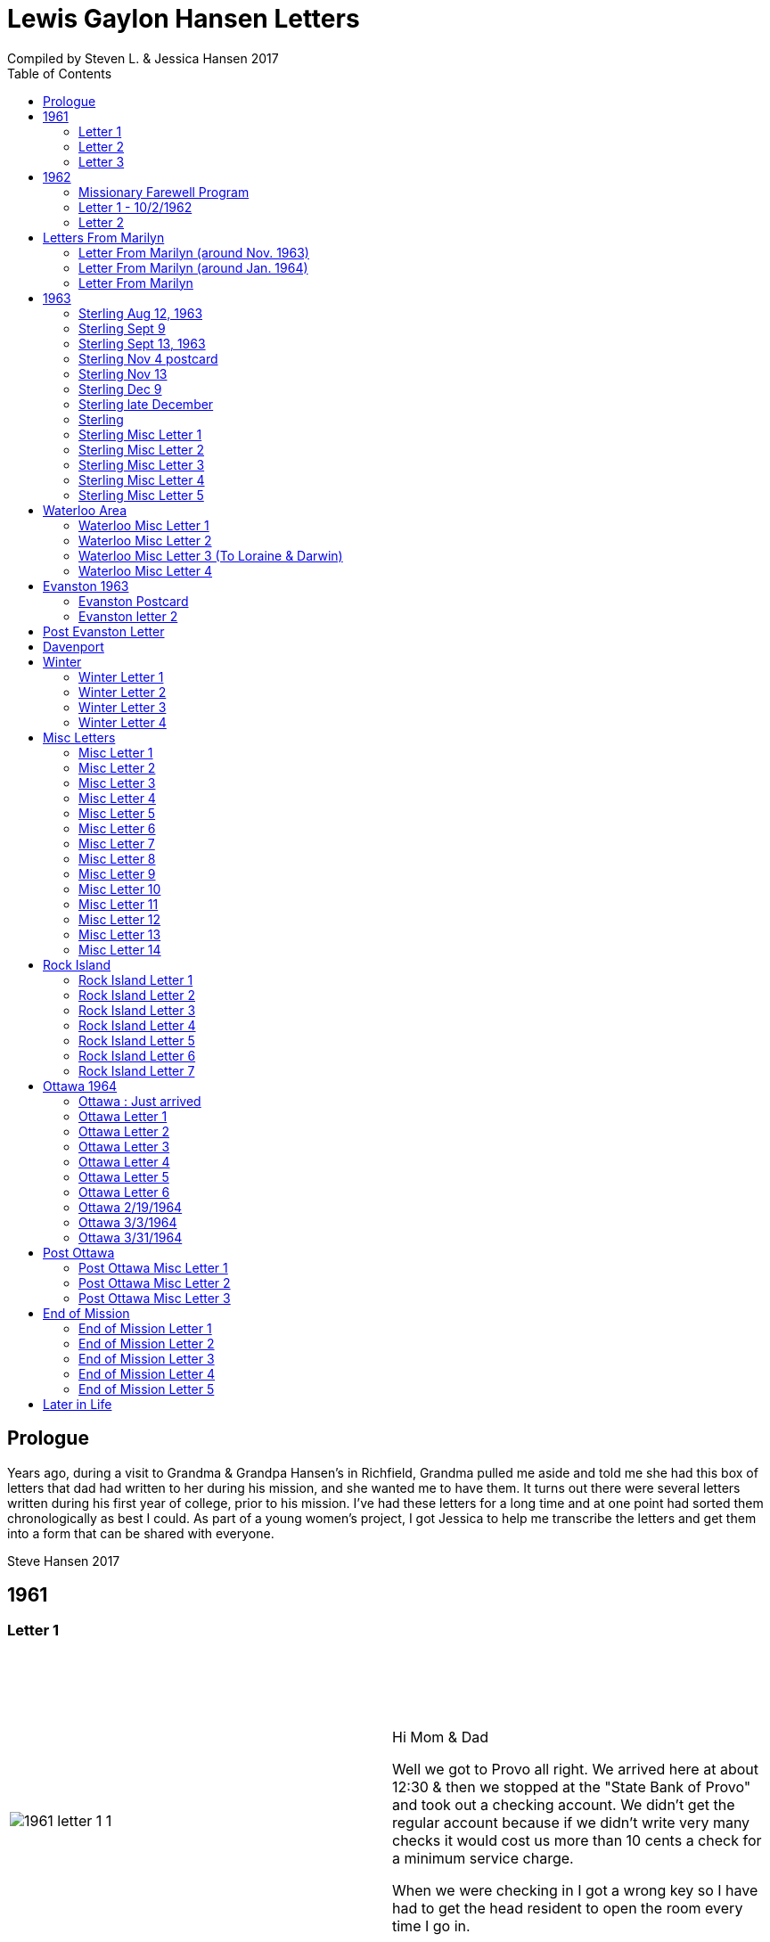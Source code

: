 :toc:
:icons: font
:imagesdir: ../images
= Lewis Gaylon Hansen Letters
Compiled by Steven L. & Jessica Hansen 2017

<<<
toc::[]

<<<
== Prologue
Years ago, during a visit to Grandma & Grandpa Hansen's in Richfield, Grandma pulled me aside
and told me she had this box of letters that dad had written to her during his mission, and she wanted me to have
them. It turns out there were several letters written during his first year of college, prior to his mission. I've
had these letters for a long time and at one point had sorted them chronologically as best I could. As part of a
young women's project, I got Jessica to help me transcribe the letters and get them into a form that can be shared
with everyone.

Steve Hansen 2017

<<<
== 1961
=== Letter 1
[cols="1,1"]
|===
a|image::1961/1961_letter_1_1.png[]
a|{empty} +
{empty} +
{empty} +
{empty} +
Hi Mom & Dad

Well we got to Provo all right. We arrived here at about 12:30 & then we stopped at the "State Bank of Provo" and took out a checking account. We didn't get the regular account because if we didn't write very many checks it would cost us more than 10 cents a check for a minimum service charge.

When we were checking in I got a wrong key so I have had to get the head resident to open the room every time I go in.

Just after I got checked in, my room-mate came in. His name is Joe Lone & he is from California. He seems to
|===

<<<
//====== Letter 1 page 2
[cols="1,1"]
|===
a|image::1961/1961_letter_1_2.png[]
a|{empty} +
{empty} +
be a real nice kid. I think we'll get along all right. He is on scholarship to play football. The position he plays is quarter-back so he really isn't so big, about 185#. His dad owns a chemical plant down in California & he's got a 59 Corvette. He took me for a ride downtown to pick up some things that he had forgotten.

Tuesday we got up at 6:30 & took our time getting to breakfast (as everyone did) & so there was a line for about a block waiting to eat. When we went to our first meeting in the Field house were late & it was half full of freshmen, about 4,000.
|===

<<<
//====== Letter 1 page 3
[cols="1,1"]
|===
a|image::1961/1961_letter_1_3.png[]
a|{empty} +
{empty} +
{empty} +
{empty} +
We got out of taking all those placement tests but they had other meetings for us to attend.

Tuesday night we started out to go to M.I.A. but we couldn't find the right wards until it was kind of late so we just looked in on two or three wards.

Today we had more meetings in the morning & in the afternoon we had 15 minutes with our advisor. He told me that if I didn't declare a major in engineering & just filled some general requirements that it would more than likely take me an extra year. I don't know what to do about that.
|===

<<<
//====== Letter 1 page 4
[cols="1,1"]
|===
a|image::1961/1961_letter_1_4.png[]
a|{empty} +
{empty} +
Dahl & robert & myself are trying to figure out our registration & we’re all going out in engineering (at least trying to work something out in that field). they recommend 15-15 ½ hours credit & we will most likely have to take 16 ½ hrs. I still can’t decide whether to declare a major or not.

The meals they serve are real good & I quite like my room. It is the most modern rooms available. The only thing I don’t like is the public showers & washing basins.

I think I’ll really like it up here if I can get settled on home classes that I like. We’re going to eat now so I’ve got to get going

-Love, Gaylon
|===

<<<
=== Letter 2
[cols="1,1"]
|===
a|image::1961/1961_letter_2_0000.png[]
a|{empty} +
{empty} +
Monday Sept. 25/1961

Hi! Mom & dad. I was going to write you last Saturday & for sure Sunday but somehow the time just flew & I didn’t get around to doing it.

How are you getting along with the haying operation? Did the rain spoil any of it? Or didn’t it rain much after I left. All last Thursday & Friday it rained a steady shower up here. We were sure glad to see the sun come up the other day. It’s been so cloudy & dripping wet for a couple of days that we were beginning to wonder if it would ever clear up. There was a lot of
|===

<<<
//====== Letter 2 page 2
[cols="1,1"]
|===
a|image::1961/1961_letter_2_0001.png[]
a|{empty} +
{empty} +
snow Friday up on Mt. Timpanogos & the surrounding mountains. It has been right cold at nights & early morning.

Boy, this college life sure is expensive. The first time I went to my civil engineering class they gave us a list of all the tools & materials that we would need. Before I got through, it cost thirty dollars. I also had to buy a few notebooks & chemistry lab workbooks.

I went to my religion class Thursday (Robert Tobley & myself)  but the teacher didn’t come. There were only about seven in the class so we got checking our registration late that
|===

<<<
//====== Letter 2 page 3
[cols="1,1"]
|===
a|image::1961/1961_letter_2_0002.png[]
a|{empty} +
{empty} +
{empty} +
{empty} +
afternoon. We found that when we registered in the religion section the advisors had changed the section number on our own cards but they forgot to connect the teacher & room assignments. I don’t know how this will work out but I guess the worst that can happen is that we’ll get behind an extra assignment.

Saturday my roommate (Joe) traded rooms with another guy across the hall. So now my roommate is Bob Wenlen. He’s from Ouray, Colorado. He is sort of quiet but he is real nice. He has a record player & a whole drawer
|===

<<<
//====== Letter 2 page 4
[cols="1,1"]
|===
a|image::1961/1961_letter_2_0003.png[]
a|{empty} +
{empty} +
full of long-playing records. He seems to be real studious & he’s majoring in psychology.

Last Sunday we rode up Provo canyon and was going to take some pictures but it was a little cloudy. We stopped and looked at Bridal Veil falls for a while. They have got three cables going from the highway to the top of the mountain.

How’s the apartment coming along. Are you going to sell it then? Or what?

Dahl just came over for a while & he helped me solve some of my math problems. OH, & Stanley Nielson came in for a few minutes on his way back to S.L.C.
|===

<<<
//====== Letter 2 page 5
[cols="1,1"]
|===
a|image::1961/1961_letter_2_0004.png[]
a|{empty} +
{empty} +
{empty} +
{empty} +
Boy these classes are going to be rough. We had to do a 500-word theme for last Monday in English. Today we had a spelling test & an assignment to read & have a test on Wednesday. Next Friday we have an in class theme. We’ve been hitting math hard everyday & now he’s talking about having a class one night a week to kind of review & explain anything that we don’t have time for in class.

Last Sunday Bob & Dahl bought us a bucket of apples (delicious; $3.00). They were $3.50 but they said we could have them for $3.00 because we
|===

<<<
//====== Letter 2 page 6
[cols="1,1"]
|===
a|image::1961/1961_letter_2_0005.png[]
a|{empty} +
{empty} +
were students at the Y. At the rate we’ve been eating them they’ll be gone in a week. They sure taste good.

We went & seen a real good show the other night out at the pioneer Drive-in. The name of it was “Tamy tell me true” or something like that.

Dahl & Bob (Robert Tobley) said they might be coming down next weekend, but I don’t think I better. Bob, I think, kind of misses that girl of his (Mary Ann).

Well it’s getting kind of late so I better be getting to bed. Write soon.

Love you all

Gaylon Hansen
|===

<<<
=== Letter 3
[cols="1,1"]
|===
a|image::1961/1961_letter_3_0001.png[]
a|{empty} +
{empty} +
{empty} +
{empty} +
Hi mom & dad

I got your letter yesterday along with one from Laraine. I sure was glad to get them. We just got back from eating so I decided to write while I didn’t have many lessons. Bob & I studied about all day Saturday catching up on them. Then we went to the show “David & Golith”. It was really good. (I doubt that name is spelled right but maybe you can get the meaning).

Friday I went down to the health center & had my physical examination. It took me about an hour so I missed a chemistry class. I had to fill out a long question-air about everything from bad eyes to high blood pressure.
|===
<<<
//====== Letter3 page 2
[cols="1,1"]
|===
a|image::1961/1961_letter_3_0002.png[]
a|{empty} +
{empty} +
Today we got up & was all dressed up when we remembered that it was conference today. So we just laid around, read, and listened to Bob’s record player. He got a couple of new records in the mail yesterday & he had to break them in.

This afternoon I took him up Provo Canyon so he could take some pictures. He has a Brownie 8 mm. camera, a real nice one. We stayed at ”Bridal Veil falls” & both took pictures of that. There were a lot of people there looking at the falls & Cleggs building. There’s a sign that says that it will be opened on the 15th but I don’t see how they can do it. There is an awful lot of work to be
|===
<<<
//====== Letter 3 page 3
[cols="1,1"]
|===
a|image::1961/1961_letter_3_0003.png[]
a|{empty} +
{empty} +
{empty} +
{empty} +
done, in fact I couldn’t see that they had one much since the last time I was up there.

Saturday I took Bob down to the selective service to sign up but they were closed. I guess I’ll have to take him down some time during the week. He put a dollars worth of gas in the can & it just about filled it. That is after we went up Provo Canyon & out to the lake for awhile. So you can see that I am not using the car very much. There is about three days a week that I don’t even start the motor.
|===
<<<
//====== Letter 3 page 4
[cols="1,1"]
|===
a|image::1961/1961_letter_3_0004.png[]
a|{empty} +
Thanks for sending up the paper articles. I had already heard about Art Nielson going to the hospital after that football game. Robert Tobley had talked to Dean Lansen (the new basketball coach down there) I guess they came up to see the football game when we played San Jose State.

The B.Y.U. football team played North Texas State, or somebody from Texas, last night. When we were going to the show the score was 24-15 in our favor. But during the show they flashed the score on the screen. It was 41-33 in favor of Texas. The whole audience gave a big moan. That was the final score.

NOTE: The BYU vs North Texas State was played on Sept. 30, 1961 with BYU losing 30-41
|===
<<<
//====== Letter 3 page 5
[cols="1,1"]
|===
a|image::1961/1961_letter_3_0005.png[]
a|{empty} +
{empty} +
{empty} +
{empty} +
Yesterday Bob & I washed some sox & a couple of pairs of pants. He ironed his pants so I did too. It wasn’t too bad but I got one seam (or crease) a little off to the one side. You know those green (light) pants that i wore a lot last summer. We was goofen around & I split them all down one side. Maybe you can sew them up when I bring them down but I don’t think I’ll be able to wear them to school any more.

Well I guess I had better close for now. I think we might make it to church
|===
<<<
//====== Letter 3 page 6
[cols="1,1"]
|===
a|image::1961/1961_letter_3_0006.png[]
a|{empty} +
{empty} +
for the first time tonight.

I don’t know when I’ll be coming down again so write soon

Love you all

Gaylon

P.S. I sure miss you
|===
<<<
== 1962
=== Missionary Farewell Program
[cols="30,70"]
|===
a|image::1962/farewell_program_cover.png[]
a|image::1962/farewell_program.jpg[]
|===
<<<
=== Letter 1 - 10/2/1962
[cols="1,1"]
|===
a|image::1962/1962_1_0000.png[]
a|Hi mom & Dad,

Well it’s monday so I’ll write. We had a study class this morning with 4 other missionaries this morning, then we all came to our apartment for dinner.

My companions name is Charles Clark & he is from Salt Lake. I am in Evanston, Illinos now. We cover 4-5 other towns around in this area we are just north of Chicago, in fact, the northern tip is in our area.

I got letters from Marilyn & her mom today. She is really busy I guess.

I really like it here. I haven’t noticed any change in the climate yet, I live just a few blocks from the lake. When we were in the mission home the lake was just a few feet from the back door. It looks just like the ocean to me.

Last Thursday, after we had stayed in the mission home one night, they had missionaries come in & go tracting with us. I was really  nervous (I still am as for as that goes)
|===
<<<
//====== Letter 1 Page 2
[cols="1,1"]
|===
a|image::1962/1962_1_0001.png[]
a|But we got in & gave part of a lesson in 4 homes. My companion said that was pretty good. I am having trouble learning the lessons. Also I’m having problems remembering the names of all the people I should.

Last night my companion & I showed the film “What is a Mormon” to 11 of the youth in the First Baptist Church & the Reverend. It was quite funny, they asked us to come for dinner & while it was being prepared the Reverend showed us all through their church. We answered question for about 30 minutes after the film.

I spoke to a baptism Saturday afternoon. I only talked for about two minutes but it scared me anyway. There were eleven from all the areas baptized. Elder Clark said there would probably be 50-60 baptized in the whole N.S. mission.

I’ve got to help a couple of missionaries move in into another word so I’ll have to close soon.
|===
<<<
//====== Letter 1 Page 3
[cols="1,1"]
|===
a|image::1962/1962_1_0002.png[]
a|I’m not even considered to be in the mission field. We have a million dollar Stake house in our area where two wards attend church. It’s supposed to be one of the best places in the mission though, even if it is expensive. If they spend only $110.00 they feel real good about it. I’ll let you know when I need some money.

Well I've got to close,

Love you very much

Gaylon
|===
<<<
=== Letter 2
[cols="70,30"]
|===
a|image::1962/1962_2_0000.png[]
a|mailed October 16, 1962
{empty} +
{empty} +
Hi Mom & Dad & Doug

We’re on the way to church so I’ll try & write a little we’re supposed to meet a contact there. He called up Thursday & said he was interested in our church. Also a man called the mission home & said he wanted to be baptized. I couldn’t believe it.

I gave the whole lesson (1st one) for the first time last night. I got going & my mind went blank. I left some of it out Elder Clark said I did pretty good though. I didn’t get near as nervous as I have done when we are just studying & practicing. I know I had a lot of help in controlling my nervousness.

1pm: After church we talked with a lady missionary from northern California. She is giving us some suggestions on how to get more cooperation from the stake missionaries. This mission is really growing in the last while, baptisms have doubled
|===
<<<
//====== Letter 2 Page 2
[cols="70,30"]
|===
a|image::1962/1962_2_0001.png[]
a|{empty} +
{empty} +
We are going to speed up the progress & in a few months we’re going to be the top mission in the mid-American missions. They are having competition on a mission & region basis.

7 more were baptized in our region yesterday.

Elder Clark & I are meeting a lot of people and we hope to lead some of them into the water this month. I say lead but actually it seems like pushing. The missionaries put a lot more pressure on people than I even thought they should but now I can see the need for it.

We had a visit with a Mrs. Chamberlain & tried to get her to let us teach her or come to church but she wouldn’t. She is the only parent & has 4 kids. Some of the girls have been attending MIA & really like it so she decided rather than take a chance of them joining
|===
<<<
//====== Letter 2 Page 3
[cols="70,30"]
|===
a|image::1962/1962_2_0002.png[]
a|{empty} +
{empty} +
she is taking her whole family to her church. She is really a wonderful woman but she is just afraid to change. She is very poor but she is very strong willed so it doesn't look like we have a chance to teach her. How would you approach someone like that? I certainly don't know.

Everything is really great here. The time is really flying. We have a cleaner that does our shirts for us free so that really makes it nice.

Well I’ve got to close so write soon

Your loving son

Gaylon
|===
<<<
== Letters From Marilyn
=== Letter From Marilyn (around Nov. 1963)
[cols="1,1"]
|===
a|image::from_marilyn/from_marilyn2_0000.png[]
a|{empty} +
{empty} +
Dear Mr & Mrs. Hansen & Doug,

I guess it is about time I stop being so slothful and get a letter off to a family I love very much.

I just received the tape from Gaylon of his farewell. When I played it- it was like reliving it all over again. I think it was real good for me to hear it.

Gaylon sure has grown in the past 14 months hasn’t he? I am so glad that he loves the work so. The people seem to also have a love for the Elders.

How have all of you been? I bet it is getting real cold down there. Boy, it sure is here.

My work is coming along fine. We have a really fun
|===
<<<
//====== Letter From Marilyn (around Nov. 1963) page 2
[cols="1,1"]
|===
a|image::from_marilyn/from_marilyn2_0001.png[]
a|{empty} +
{empty} +
office and bunch of girls. It really is different than being around L.D.S. girls though.

There really isn’t much news around here. My family is fine. Mom and I both feel fine. My bottom still bothers me but in general I feel a lot better. I am sure thankful for that.

How is Doug doing in his school work. How are Connie & Laraine’s families?

I am going to close for now. I sure do miss being close to your family. I sure will be glad when these next ten months are over and Gaylon and I can be together again. My love for Gaylon has grown more and more since he has been gone.
|===
<<<
//====== Letter From Marilyn (around Nov. 1963) page 3
[cols="1,1"]
|===
a|image::from_marilyn/from_marilyn2_0002.png[]
a|{empty} +
{empty} +
Through his letters we have been able to grow closer and I feel the gospel has made us closer.

How is your Relief society job coming along?

I pray the Lord’s richest blessings will be with all of you. Always remember that I am continually thinking of all of you and that I have a great love for you all.

Write soon-
Love
Marilyn


NOTE: Grandma Hansen note says "letter from Marilyn 10 months before Gaylon comes home from his mission"
|===
<<<
=== Letter From Marilyn (around Jan. 1964)
[cols="1,1"]
|===
a|image::from_marilyn/from_marilyn3_0000.png[]
a|{empty} +
{empty} +
Dear Mr. & Mrs. Hansen & Doug,

The first thing I want to say is that I love all so much. Thank you so much for your thoughtfulness in sending me lovely and so much appreciated gifts. You are so clever. I wish I could thank you in another way than by words. You all have done so much for me and I surely appreciate it.

We had a very lovely christmas. Our family has so much fun when we’re all together. Most of my gifts were for my hope chest.

I have found out that I need glasses. I wonder what else can happen. My other problem still isn’t cleared up. I have to see the Dr. Thursday, the bleeding still hasn’t stopped.

How was your Christmas? Were you all able to get together? Next year Gaylon will be home. That sure will be nice. I love the work he is doing, but I’ll sure be glad when he gets back.
|===
<<<
//====== Letter From Marilyn (around Jan. 1964) page 2
[cols="1,1"]
|===
a|image::from_marilyn/from_marilyn3_0001.png[]
a|{empty} +
{empty} +
How is the weather there? The fog finally lifted and we are able to see the sun for the first time in 28 days.

Well, I’ll close for now. Give my love to everyone.

God bless you all.

Love, Marilyn



NOTE: A Grandma Hansen note says "Just after Christmas, Gaylon will be home for the next one"
|===
<<<
=== Letter From Marilyn
[cols="1,1"]
|===
a|image::from_marilyn/from_marilyn1_0000.png[]
a|{empty} +
{empty} +
Dear Mr. & Mrs. Hansen & Doug,

I wanted to get a letter off right away to thank you all for such a wonderful weekend. It has been a weekend that will always be very special to me. I wish there was just some way I could show you all the love I have for you.

We got here at Provo about 5:30 pm. Connie and I sure had a mice visit on the way down and back. I’m sure glad we can be as close as we are.

I want you to know that I love Gaylon very much. I hope and pray that I will never
|===
<<<
//====== Letter From Marilyn
[cols="1,1"]
|===
a|image::from_marilyn/from_marilyn1_0001.png[]
a|{empty} +
{empty} +
do anything to hurt him or any of you. I pray each night for the Lord’s guidance in all of my decisions. Gaylon and I fast and pray together once a month now and I’m sure this will help us continue to be close.

I pray for the Lords blessings to be with each of you. Always remember how much I appreciate the things you have done for me. Be sure and tell Doug that I love him

Bye for now --
Love, Marilyn
|===
<<<
== 1963
=== Sterling Aug 12, 1963
[cols="1,1"]
|===
a|image::1963_sterling/sterling_aug_12.png[]
a|{empty} +
{empty} +
Hi Mom & Dad,

I guess I won’t get time to write a letter so I’ll send this.

We had two softball games in Davenport Iowa last week. Our girls beat 19-11 & our boys got beat 9-15. We have a lot of kids playing on our teams. We have a lot of fun taking them to play ball. A couple of them should be baptized before long.

We are taking everyone to a Hawaiian barbecue this Sat. It should be good fellowship for them. Sister Brill -- the lady we baptized, is a completely different person almost. I can’t believe how much she has changed. It’s amazing what the gospel can do for these people when they accept it. Things are going great.

Love Gaylon
|===
<<<
=== Sterling Sept 9
[cols="1,1"]
|===
a|image::1963_sterling/sterling_sept_9_0000.png[]
a|{empty} +
{empty} +
{empty} +
{empty} +
Hi Mom & Dad

We are on our way to Cedar Rabids to District Conference this morning. We got up at 4:30 so we could make it there in time for priesthood meeting but it looks like we won’t make it. We picked up the Elders in Rock Island & we had to wait a while for them. We are on a big super-highway with a 75 M.P.H. speed limit.

The corn is really something to see here in Iowa. The tassels are brown & now the foliage is
|===
<<<
//====== Sterling Sept 9 page 2
[cols="1,1"]
|===
a|image::1963_sterling/sterling_sept_9_0001.png[]
a|{empty} +
{empty} +
drying up & turning brown too. They plant all over the rolling hills & you can see corn for miles & miles. Everyplace there is a drainage area or where two hills form a small valley the corn hasn’t grown because of too much water.

This month the mission is dedicating to Pres. McKay since he will be 90. I guess it is his birthday today isn’t it? The work is going real well. We have three families that could be baptized this month if we can help them overcome their
|===
<<<
//====== Sterling Sept 9 page 3
[cols="1,1"]
|===
a|image::1963_sterling/sterling_sept_9_0002.png[]
a|{empty} +
{empty} +
problems. The lady whose husband died (Sis. Legal) said she would start coming to church. She doesn’t want to join because it would be hard for her to be baptized & also she doesn’t think she can pay tithing. They are really having a hard time. The one 11 year old boy can’t sleep at home because he things about seeing his father laying on the floor. He was the first one to find but his father was dead.

We finally made it but we can’t find the school. Everything is going ok.

Love Gaylon
|===
<<<
//====== Sterling Sept 9 page 4
[cols="1,1"]
|===
a|image::1963_sterling/sterling_sept_9_0003.png[]
a|NOTE: The next two pages looked like a PS added onto this letter

Well Mom & Dad we are now traveling to Davenport or our missionary conference. It was really great this morn & afternoon.

Bro & Sis Clancy came to the conference. She was having trouble with her back & wasn’t going to come but when Bro Clancy found out that I was there he went & got her. It was kina funny - they wouldn’t let me out of their sight. She can’t be baptized for 6-8 months & she said she wants me to baptize her.

We just barely made it to priesthood on time.
|===
<<<
//====== Sterling Sept 9 page 5
[cols="1,1"]
|===
a|image::1963_sterling/sterling_sept_9_0004.png[]
a|{empty} +
{empty} +
I got to see all the members of the Waterloo Branch. One of the members insisted on Elder Beals & I eating dinner with them so we did.
|===
<<<
=== Sterling Sept 13, 1963
[cols="1,1"]
|===
a|image::1963_sterling/sterling_sept_13.png[]
a|{empty} +
{empty} +
Hi Mom & Dad

Elder Beals got transferred & I am taking him to Galisburg in our car, that’s about 90 miles S.W. I really hate to see him go. I really grew to love him. I have met the Elder that will be working with me. His name is Elder Healy. I think he is real shy & quiet from what I know of him. It will really be a challenge for me.

I am sending home a box of letters that I have collected. I would like to have you put them somewhere where the kids won’t get into them, there are some pamphlets that we use in teaching in with the letters. If you would like to read the pamphlets go ahead & open the package

Love Gaylon
|===
<<<
=== Sterling Nov 4 postcard
image::1963_sterling/sterling_nov_4_001.png[]
<<<
//====== Sterling Nov 4 postcard
[cols="1,1"]
|===
a|image::1963_sterling/sterling_nov_4_002.png[]
a|{empty} +
{empty} +

Hi Mom & Dad

The other day while the kids were in primary we went tracting for about 30 min. & found a young couple that are really interested. It was really quite an experience. Everything is going great. I got some new glass frames. My new suit is dark with a few blue threads in it. I really like it. I think I’ll need about $20 to finish the month - I have about $10 left after all expenses & rent.

We have conference next weekend. I guess I’ll see Stan just before he goes home.

Love Gaylon
|===
<<<
=== Sterling Nov 13
[cols="1,1"]
|===
a|image::1963_sterling/sterling_nov_13.png[]
a|{empty} +
{empty} +
Hi Mom & Dad

Conference was just terrific. I talked to pres Maycock for the last time. We are dedicating thes month to him & Sis Maycock.

They have a big place of the corn up. If their cilos won't hold it they make a circle out of snow fence & put the rest of the corn in that. Everything's great.

Love Gaylon

I got to baptize Sis. Clancy Sunday after conference. It was really great. They took us to dinner.
|===
<<<
=== Sterling Dec 9
[cols="1,1"]
|===
a|image::1963_sterling/sterling_dec_9_0000.png[]
a|{empty} +
{empty} +
Hi Mom & Dad

Elder Curtis & I are doing real well together. The first of last week we couldn't get anything accomplished but later on we had a log of meetings. Elder Curtis gave all he knew of the 1st discussions 6 times.

We decided to buy a copy of "A Marvelous Work And  A Wonder" for some of our contacts for X-Mas. We sent an order to the mission home for over $13 for supplies & some of those books.

I didn't know what to get you for X-Mas so I sent for a couple of books that I have heard are really tremendous. I had them mail them to you in Dad's name so don't open them until X-Mas when they come.

Mom could you order a subscription to Connie & Larraine &
|===
<<<
//====== Sterling Dec 9 page 2
[cols="1,1"]
|===
a|image::1963_sterling/sterling_dec_9_0001.png[]
a|{empty} +
{empty} +
their families for me? If they ever get a chance to read I know they would really enjoy that. I never really realized there was such a good magazine put out by the church until I came out here.

Last month they had a big color picture of all the temples & a big story about each.

One of the members has invited us out to X-mas dinner already. She has a girl in Cedar city going to school. Karen Padgett is her name.

Marily wrote & said she had listened to my farewell tape so I guess it got there all right.

Our traveling Elder said there wouldn't be many transfers from now to X-Mas so I will be here until after the New Year sometime.

I got your check ok. I have plenty of money. I got the
|===
<<<
//====== Sterling Dec 9 page 3
[cols="1,1"]
|===
a|image::1963_sterling/sterling_dec_9_0002.png[]
a|{empty} +
{empty} +
card saying I'd get the Relief Society magazine.

It sounds like you are really working in the Relief Society mom. It sure makes me glad to hear you took charge. I know just what you mean when you say you were scared.

I got a card from Sis. Clancey today.

The Nelson's address is:
	1809 East 5th St
	Sterling, Ill

What should I get Doug for X-mas or what?

Got a meeting to attend.

Love
Gaylon
|===
<<<
=== Sterling late December
[cols="1,1"]
|===
a|image::1963_sterling/sterling_late_dec_1.png[]
a|{empty} +
{empty} +
Mom & Dad

I got your letter today. Thanks for the money. I have bought some good shoe trees for my new shoes already.

It sounds like you are going to have some good meat for this winter. We usually buy hamburger. The last while we have gotten it for 29 cents a pound. Usually it's 49 cents/#.

I have really been busy trying to get X-mas cards sent out. I have them sent to the people I have met in other towns & it can wait a day or two here. It has been real cold the last while here. It is snowing today. We put a light under our car battery to keep it warm. We had to have a tune up before it would even begin to start.
|===
<<<
//====== Sterling late December page 2
[cols="1,1"]
|===
a|image::1963_sterling/sterling_late_dec_2.png[]
a|{empty} +
{empty} +
We are going to give some of our golden contacts a copy of a Marvelous Work & wonder by LeGrand Richards for X-mas. Also, I bought a copy for the people I have baptized here in Sterling.

Well I've got to go so I'll mail this.

Thanks for all you have done for me Mom & Dad. I love you a great deal more than I can express in words.

	Love Always
	Your son
	Elder L.G. Hansen
|===
<<<
=== Sterling
[cols="1,1"]
|===
a|image::1963_sterling/sterling_7_0000.png[]
a|{empty} +
{empty} +
Hi! Mom, Dad & Doug

Well today is Monday again. I guess this will be the shortest time I will be with one companion. He called Pres Maycock & he made an appointment for him to see a doctor in Champaine Ill. He called him again Thursday & found that he was being transferred there. He will leave Thursday.

We have really been getting along good. It was hard for me the first week but he is coming out of it a lot. He gave a couple of discussions this last couple days - that's something he hadn't done for months previous to this.

We both talked in Sacrament meeting yesterday. He surprised everyone by giving an excellent

Page 2
talk. It made me feel rather ashamed of myself.

We had a wonderful turnout of investigators. We had 8 out for the first time plus all the ones we have baptized.

Sunday night we had a tremendous fireside at Bro. Nelsons. There were about 20 people there & we had the young boys that we baptized give short talks. Then I played my tape recording of the "Joseph Smith Story". Everyone really liked it. One of the members that is on the District High Council asked me if I could get a recording from mine.

We are going to get an M.I.A. going in about 2 weeks I guess. I think it will really
|===
<<<
//====== Sterling page 2
[cols="1,1"]
|===
a|image::1963_sterling/sterling_7_0001.png[]
a|{empty} +
{empty} +
Letter text HERE
|===
<<<
//====== Sterling page 3
[cols="1,1"]
|===
a|image::1963_sterling/sterling_7_0002.png[]
a|{empty} +
{empty} +
help us out a lot.

Well I better close. It doesn't seem like I can get organized today. It is noon & we haven't accomplished anything much.

Welder Bealey really hates to leave. We have met a lot of fine youth & he says he has talked more to people here than he ever thought of. I guess he had to being with me.

There is no such thing as a Senior companion here. we each take charge & have the final say every other week.

Sis Clancy's address is:
	520 California
	Waterloo, Iowa

Yes I got the tape but I couldn't play what you recorded. It sounded like it was playing backwards.

	Love Gaylon
|===
<<<
=== Sterling Misc Letter 1
[cols="1,1"]
|===
a|image::1963_sterling/sterling_01_1.png[]
a|{empty} +
{empty} +
Hi Mom & Dad

This past week has really been terrific. Brother & Sister Slifer were interviewed today. They will be baptized Sunday. They have really been interested. They were to church for the 2nd time Sunday. When I gave them the 3rd discussion, they gave me 2 pipes 1/2 carton cigarettes & over a pound of coffee. They have accepted everything we have told them. They wanted to go to Chicago on the first to our all mission baptism but he has to work. We have a young man that has been interviewed & should go. We have had a lot of good meetings. Tonight we met with a family that we have been working off & on with for about 4 months. The wife heard about baptism for the dead & she wouldn't even listen. Finally through the husband we have got to listen to our discussions. They were really impressed & invited us back real soon.

Everything is going great.

Love Gaylon
|===
<<<
// === Sterling Misc Letter 1 page 2
[cols="1,1"]
|===
a|image::1963_sterling/sterling_01_2.png[]
a|{empty} +
{empty} +
Yes, Pres Nelson paid for that phone call.

I got a big box of cookies & candy plus a set of the tack from the Clancy's.

We are still having trouble with the car. I guess it needs new plugs.
|===
<<<
=== Sterling Misc Letter 2
[cols="1,1"]
|===
a|image::1963_sterling/sterling_02_0000.png[]
a|{empty} +
{empty} +
Hi Mom & Dad

Well I have a new companion now. His name is Elder Healy & he is from Boise, Idaho. Elder Beals was transferred to Galesburg at the conference so we came home and got settled and then Monday I drove him down.

I came back alone and it seemed different being alone for a few hours. I really hated to see Elder Beals go. I really got along well with him.

Elder Healy is really quiet. He is having a little because of it. He thinks he can’t do any good and he is thinking about getting a transfer back to a
|===
<<<
//=== Sterling Misc Letter 2 page 2
[cols="1,1"]
|===
a|image::1963_sterling/sterling_02_0001.png[]
a|{empty} +
{empty} +
work mission if he can.

We baptized a young lady 16 years old Saturday evening in Rock Island. We were very happy about that.

Sister Brill, one of the ladies we baptized is going to a Relief Society conference in Chicago this weekend. It was really glad to hear that.

Thanks for sending the tape. I have only listened to part of it as of now but I really enjoy hearing it. It really brings back memories.

I just ask my landlady about how to clean my blanket and she said she would wash it for me so she is. She has an old
|===
<<<
//=== Sterling Misc Letter 2 page 3
[cols="1,1"]
|===
a|image::1963_sterling/sterling_02_0002.png[]
a|{empty} +
{empty} +
Washer with tubs and a ringer like you used to have. They are sure good to us.

I got two cavities filled this morning by President Nelson. He is really a good dentist. I wouldn’t let him freeze my mouth and he said most people wouldn’t let him drill without it. I would a lot rather have him drill and have it hurt a little than have your face numb all day.

My watch is in the repair shop. It will cost about $10.00 to have it cleaned and fixed. I guess the main thing wrong is that it needs cleaning.
|===
<<<
//=== Sterling Misc Letter 2 page 4
[cols="1,1"]
|===
a|image::1963_sterling/sterling_02_0003.png[]
a|{empty} +
{empty} +
I took my suit in this morning. They are going to send it back to the company and see what they will do.

It will take at least two weeks before I get it back. I hope they will give me something on it.
I haven’t listened to all of the recording - I’ll have to, so I can hear what you said.

I better close for now.

    Love
        Gaylon
|===
<<<
=== Sterling Misc Letter 3
[cols="1,1"]
|===
a|image::1963_sterling/sterling_03_0000.png[]
a|{empty} +
{empty} +
Dear Folks

I was really good to talk to you the other night. It seemed like I was just up the street talking to you. Dad’s voice didn’t quite sound like him. I guess I haven’t talked to him on the phone enough to recognize his voice.

I’m sure glad to hear the crops are doing so well. If you can keep the beets doing ok they should do all right for you with the jump in the price of sugar and all.

The work is really picking up here in Sterling. We had 6 young people to church for the first time. Two of them
|===
<<<
//=== Sterling Misc Letter 3 page 2
[cols="1,1"]
|===
a|image::1963_sterling/sterling_03_0001.png[]
a|{empty} +
{empty} +
are with us again today. This is the first time these boys have been with us on Mondays. We have an appointment with them and their mother tomorrow to show them the film strip and tell them about the church. I think they will be baptized this month. Yesterday in church one of the members brought his girlfriend up to us and said she wanted to be baptized. It really shocked us. We are going to meet with her tomorrow also.

Well I better close - slept in this morning and have a lot to catch up on. I got the money.

Thanks for everything--
Gaylon
|===
<<<
=== Sterling Misc Letter 4
[cols="1,1"]
|===
a|image::1963_sterling/sterling_04_0000.png[]
a|{empty} +
{empty} +
Dear Mom and Dad

Everything is really going great here in Sterling. Sunday we had 3 wonderful baptisms two of which were members of the softball team we have. We have a girls softball team now. We had our second practice today and when we told them they had to come to church to play, they got all mad and were going to quit. After we talked to them I said they could come to church so they could play.  The other baptism was a members girlfriend. We told him about three weeks ago to talk to her about becoming a member. He has
|===
<<<
//=== Sterling Misc Letter 4 page 2
[cols="1,1"]
|===
a|image::1963_sterling/sterling_04_0001.png[]
a|{empty} +
{empty} +
talked it over with her a lot since then and we gave her the lessons last week.

Today I went to the doctor to get some medicine for my arms. I have a rash or infection on them. Nothing serious at all. I put the prescription on it and now I can see it is starting to clear up.

Also today I bought a new pair of shoes. They had a big sale on, so I bought a real nice pair.

It’s now 11:45 and we are still doing our washing. I’ll close for now - Everything is going great.

Love Gaylon
|===
<<<
=== Sterling Misc Letter 5
[cols="1,1"]
|===
a|image::1963_sterling/sterling_05_0000.png[]
a|{empty} +
{empty} +
Hi Mom & Dad

Last Thursday Elder Healey was transferred to Champaign Illinois so now I have a new companion. His name is Elder Christenson and he is one of the Elders I came out with. We are getting along real well. He was supposed to get here Thursday but he didn’t make it until Friday about 2:30pm. I took Elder Healey to the train at 6am Thursday so I was alone for quite a while. It really seemed funny. I had a lot of things I wanted to do though so the time went fast. I still didn’t get time to write to Karl & Dahl. I did send a tape to Connie & Vernon.

Mom that was sure sweet of you to send that note to my landlady. She didn’t or hasn’t said anything yet but I’m sure it made her feel good. I just handed it to her as we were going to a meeting.
|===
<<<
//=== Sterling Misc Letter 5 page 2
[cols="1,1"]
|===
a|image::1963_sterling/sterling_05_0001.png[]
a|{empty} +
{empty} +
Well we finally have an M.I.A. here. They announced Sunday that this Tuesday would be our opening social. We are really looking forward to it.

Friday we were walking out of a family home & met the paperboy and started talking to him. He was interested in the youth program so we made an appointment to meet his parents that evening. We went and talked to them and they are really interested. They stayed and talked to us until they were late for another appointment.

It looks like we are really going to have a lot of success this month. We have at least 8 that should be baptized if all goes well. We have given these over half of the discussions. One family we met a week ago and they have come to church twice, primary and a Sunday School party. At one of the parks. Besides we have taught them 3 discussions, they are really coming along.
|===
<<<
<<<
//=== Sterling Misc Letter 5 page 3
[cols="1,1"]
|===
a|image::1963_sterling/sterling_05_0002.png[]
a|{empty} +
{empty} +
Thanks for the extra money. I don’t know if I will need it all but the way it looks I will. Our phone bill was over $30 last month. I’ve got to get that paid.

I’m going to check and see if my suit is back today. I hope they will help pay for it.

My companion now has a watch so it isn’t quite so bad being without mine.

It sounds like Dad is really busy, with the hay down and the beet dump opening soon.
|===
<<<
//=== Sterling Misc Letter 5 page 4
[cols="1,1"]
|===
a|image::1963_sterling/sterling_05_0003.png[]
a|{empty} +
{empty} +
*** GET A BETTER SCAN***
My landlady just said ??? tell you thanks for the ??? She asked about you ???

Well I’ve got to ??? busy - we’re going ??? after we eat.
Love
Gaylon
|===
<<<
== Waterloo Area
=== Waterloo Misc Letter 1
[cols="1,1"]
|===
a|image::05_waterloo_area/waterloo_01_0000.png[]
a|{empty} +
{empty} +
Letter text HERE
|===
<<<
//=== Waterloo Misc Letter 1 page 2
[cols="1,1"]
|===
a|image::05_waterloo_area/waterloo_01_0001.png[]
a|{empty} +
{empty} +
Letter text HERE
|===
<<<
//=== Waterloo Misc Letter 1 page 3
[cols="1,1"]
|===
a|image::05_waterloo_area/waterloo_01_0002.png[]
a|{empty} +
{empty} +
Letter text HERE
|===
<<<
=== Waterloo Misc Letter 2
[cols="1,1"]
|===
a|image::05_waterloo_area/waterloo_02_0000.png[]
a|{empty} +
{empty} +
Letter text HERE
|===
<<<
//=== Waterloo Misc Letter 2 page 2
[cols="1,1"]
|===
a|image::05_waterloo_area/waterloo_02_0001.png[]
a|{empty} +
{empty} +
Letter text HERE
|===
<<<
=== Waterloo Misc Letter 3 (To Loraine & Darwin)
[cols="1,1"]
|===
a|image::05_waterloo_area/waterloo_03_0000.png[]
a|{empty} +
{empty} +
Letter text HERE
|===
<<<
//=== Waterloo Misc Letter 3 page 2
[cols="1,1"]
|===
a|image::05_waterloo_area/waterloo_03_0001.png[]
a|{empty} +
{empty} +
Letter text HERE
|===
<<<
//=== Waterloo Misc Letter 3 page 3
[cols="1,1"]
|===
a|image::05_waterloo_area/waterloo_03_0002.png[]
a|{empty} +
{empty} +
Letter text HERE
|===
<<<
//=== Waterloo Misc Letter 3 page 4
[cols="1,1"]
|===
a|image::05_waterloo_area/waterloo_03_0003.png[]
a|{empty} +
{empty} +
Letter text HERE
|===
<<<
//=== Waterloo Misc Letter 3 page 5
[cols="1,1"]
|===
a|image::05_waterloo_area/waterloo_03_0004.png[]
a|{empty} +
{empty} +
Letter text HERE
|===
<<<
=== Waterloo Misc Letter 4
[cols="1,1"]
|===
a|image::05_waterloo_area/waterloo_04_0000.png[]
a|{empty} +
{empty} +
Letter text HERE
|===
<<<
//=== Waterloo Misc Letter 4 page 2
[cols="1,1"]
|===
a|image::05_waterloo_area/waterloo_04_0001.png[]
a|{empty} +
{empty} +
Letter text HERE
|===
<<<
//=== Waterloo Misc Letter 3 page 3
[cols="1,1"]
|===
a|image::05_waterloo_area/waterloo_04_0002.png[]
a|{empty} +
{empty} +
Letter text HERE
|===
<<<
== Evanston 1963
=== Evanston Postcard
[cols="1,1"]
|===
a|image::07_1963_evanston/evanston_01_0001.png[]
image::07_1963_evanston/evanston_01_0002.png[]
a|{empty} +
{empty} +
Letter text HERE
|===
<<<
=== Evanston letter 2
[cols="1,1"]
|===
a|image::07_1963_evanston/evanston_02_0001.png[]
a|{empty} +
{empty} +
Letter text HERE
|===
<<<
//=== Evanston letter 2
[cols="1,1"]
|===
a|image::07_1963_evanston/evanston_02_0002.png[]
a|{empty} +
{empty} +
Letter text HERE
|===
<<<
//=== Evanston letter 2
[cols="1,1"]
|===
a|image::07_1963_evanston/evanston_02_0003.png[]
a|{empty} +
{empty} +
Letter text HERE
|===
<<<
//=== Evanston letter 2
[cols="1,1"]
|===
a|image::07_1963_evanston/evanston_02_0004.png[]
a|{empty} +
{empty} +
Letter text HERE
|===
<<<
//=== Evanston letter 2
[cols="1,1"]
|===
a|image::07_1963_evanston/evanston_02_back_of_evelope.png[]
a|{empty} + 
{empty} +
Note on back of the envelope

Letter text HERE
|===
<<<
== Post Evanston Letter
[cols="1,1"]
|===
a|image::08_after_Evaston/post_evanston_0000.png[]
a|{empty} +
{empty} +
Letter text HERE
|===
<<<
//=== Post Evanston page 2
[cols="1,1"]
|===
a|image::08_after_Evaston/post_evanston_0001.png[]
a|{empty} +
{empty} +
Letter text HERE
|===
<<<
//=== Post Evanston page 2
[cols="1,1"]
|===
a|image::08_after_Evaston/post_evanston_0002.png[]
a|{empty} +
{empty} +
Letter text HERE
|===
<<<
//=== Post Evanston page 2
[cols="1,1"]
|===
a|image::08_after_Evaston/post_evanston_0003.png[]
a|{empty} +
{empty} +
Letter text HERE
|===
<<<
//=== Post Evanston page 2
[cols="1,1"]
|===
a|image::08_after_Evaston/post_evanston_0004.png[]
a|{empty} +
{empty} +
Letter text HERE
|===
<<<
//=== Post Evanston page 2
[cols="1,1"]
|===
a|image::08_after_Evaston/post_evanston_0005.png[]
a|{empty} +
{empty} +
Letter text HERE
|===
<<<
== Davenport
[cols="1,1"]
|===
a|image::09_Davenport/davenport_0000.png[]
a|{empty} +
{empty} +
Letter text HERE
|===
<<<
//=== Davenport Letter 1 page 2
[cols="1,1"]
|===
a|image::09_Davenport/davenport_0001.png[]
a|{empty} +
{empty} +
Letter text HERE
|===
<<<
//=== Davenport Letter 1 page 3
[cols="1,1"]
|===
a|image::09_Davenport/davenport_0002.png[]
a|{empty} +
{empty} +
Letter text HERE
|===
<<<
//=== Davenport Letter 1 page 4
[cols="1,1"]
|===
a|image::09_Davenport/davenport_0003.png[]
a|{empty} +
{empty} +
Letter text HERE
|===
<<<
== Winter
=== Winter Letter 1
[cols="1,1"]
|===
a|image::10_winter/winter_01_0000.png[]
a|{empty} +
{empty} +
Letter text HERE
|===
<<<
//=== Winter Letter 1 page 2
[cols="1,1"]
|===
a|image::10_winter/winter_01_0001.png[]
a|{empty} +
{empty} +
Letter text HERE
|===
<<<
=== Winter Letter 2
[cols="1,1"]
|===
a|image::10_winter/winter_02_0000.png[]
a|{empty} +
{empty} +
Letter text HERE
|===
<<<
//=== Winter Letter 2 page 2
[cols="1,1"]
|===
a|image::10_winter/winter_02_0001.png[]
a|{empty} +
{empty} +
Letter text HERE

Final page(s) are missing
|===
<<<
=== Winter Letter 3
[cols="1,1"]
|===
a|image::10_winter/winter_03_0000.png[]
a|{empty} +
{empty} +
Letter text HERE
|===
<<<
//=== Winter Letter 3 page 2
[cols="1,1"]
|===
a|image::10_winter/winter_03_0001.png[]
a|{empty} +
{empty} +
Letter text HERE
|===
<<<
//=== Winter Letter 3 page 3
[cols="1,1"]
|===
a|image::10_winter/winter_03_0002.png[]
a|{empty} +
{empty} +
Letter text HERE
|===
<<<
//=== Winter Letter 3 page 4
[cols="1,1"]
|===
a|image::10_winter/winter_03_0003.png[]
a|{empty} +
{empty} +
Letter text HERE
|===
<<<
=== Winter Letter 4
[cols="1,1"]
|===
a|image::10_winter/winter_04_0000.png[]
a|{empty} +
{empty} +
Letter text HERE
|===
<<<
//=== Winter Letter 4 page 2
[cols="1,1"]
|===
a|image::10_winter/winter_04_0001.png[]
a|{empty} +
{empty} +
Letter text HERE
|===
<<<
//=== Winter Letter 4 page 3
[cols="1,1"]
|===
a|image::10_winter/winter_04_0002.png[]
a|{empty} +
{empty} +
Letter text HERE
|===
<<<
//=== Winter Letter 4 page 4
[cols="1,1"]
|===
a|image::10_winter/winter_04_0003.png[]
a|{empty} +
{empty} +
Letter text HERE
|===
<<<
== Misc Letters
=== Misc Letter 1 
[cols="1,1"]
|===
a|image::11_unknown/misc_01_0000.png[]
a|{empty} +
{empty} +
Letter text HERE
|===
<<<
//=== Misc Letter 1 page 2
[cols="1,1"]
|===
a|image::11_unknown/misc_01_0001.png[]
a|{empty} +
{empty} +
Letter text HERE
|===
<<<
//=== Misc Letter 1 page 3
[cols="1,1"]
|===
a|image::11_unknown/misc_01_0002.png[]
a|{empty} +
{empty} +
Letter text HERE
|===
<<<
=== Misc Letter 2
[cols="1,1"]
|===
a|image::11_unknown/misc_02_0000.png[]
a|{empty} +
{empty} +
Letter text HERE

was there more to this letter???
|===
<<<
=== Misc Letter 3 
[cols="1,1"]
|===
a|image::11_unknown/misc_03_0000.png[]
a|{empty} +
{empty} +
Letter text HERE
|===
<<<
//=== Misc Letter 3 page 2
[cols="1,1"]
|===
a|image::11_unknown/misc_03_0001.png[]
a|{empty} +
{empty} +
Letter text HERE
|===
<<<
//=== Misc Letter 3 page 3
[cols="1,1"]
|===
a|image::11_unknown/misc_03_0002.png[]
a|{empty} +
{empty} +
Letter text HERE
|===
<<<
//=== Misc Letter 3 page 4
[cols="1,1"]
|===
a|image::11_unknown/misc_03_0003.png[]
a|{empty} +
{empty} +
Letter text HERE
|===
<<<
=== Misc Letter 4
[cols="1,1"]
|===
a|image::11_unknown/misc_04_0000.png[]
a|{empty} +
{empty} +
Letter text HERE
|===
<<<
//=== Misc Letter 4 page 2
[cols="1,1"]
|===
a|image::11_unknown/misc_04_0001.png[]
a|{empty} +
{empty} +
Letter text HERE
|===
<<<
//=== Misc Letter 4 page 3
[cols="1,1"]
|===
a|image::11_unknown/misc_04_0002.png[]
a|{empty} +
{empty} +
Letter text HERE
|===
<<<
=== Misc Letter 5
[cols="1,1"]
|===
a|image::11_unknown/misc_05_0000.png[]
a|{empty} +
{empty} +
Letter text HERE
|===
<<<
//=== Misc Letter 5 page 2
[cols="1,1"]
|===
a|image::11_unknown/misc_05_0001.png[]
a|{empty} +
{empty} +
Letter text HERE
|===
<<<
//=== Misc Letter 5 page 3
[cols="1,1"]
|===
a|image::11_unknown/misc_05_0002.png[]
a|{empty} +
{empty} +
Letter text HERE
|===
<<<
//=== Misc Letter 5 page 4
[cols="1,1"]
|===
a|image::11_unknown/misc_05_0003.png[]
a|{empty} +
{empty} +
Letter text HERE
|===
<<<
=== Misc Letter 6
[cols="1,1"]
|===
a|image::11_unknown/misc_06_0000_queen1.png[]
a|{empty} +
{empty} +
Letter text HERE
|===
<<<
//=== Misc Letter 6 page 2
[cols="1,1"]
|===
a|image::11_unknown/misc_06_0001.png[]
a|{empty} +
{empty} +
Letter text HERE
|===
<<<
//=== Misc Letter 6 page 3
[cols="1,1"]
|===
a|image::11_unknown/misc_06_0002.png[]
a|{empty} +
{empty} +
Letter text HERE
|===
<<<
//=== Misc Letter 6 page 4
[cols="1,1"]
|===
a|image::11_unknown/misc_06_0003.png[]
a|{empty} +
{empty} +
Letter text HERE
|===
<<<
=== Misc Letter 7
[cols="1,1"]
|===
a|image::11_unknown/misc_07_0000_queen2.png[]
a|{empty} +
{empty} +
Letter text HERE

page 2 is missing
|===
<<<
//=== Misc Letter 7 page 3
[cols="1,1"]
|===
a|image::11_unknown/misc_07_0002.png[]
a|{empty} +
{empty} +
Letter text HERE
|===
<<<
//=== Misc Letter 7 page 4
[cols="1,1"]
|===
a|image::11_unknown/misc_07_0003.png[]
a|{empty} +
{empty} +
Letter text HERE
|===
<<<
//=== Misc Letter 7 page 5
[cols="1,1"]
|===
a|image::11_unknown/misc_07_0004.png[]
a|{empty} +
{empty} +
Letter text HERE
|===
<<<
=== Misc Letter 8
[cols="1,1"]
|===
a|image::11_unknown/misc_08_0000.png[]
a|{empty} +
{empty} +
Letter text HERE
|===
<<<
//=== Misc Letter 8 page 2
[cols="1,1"]
|===
a|image::11_unknown/misc_08_0001.png[]
a|{empty} +
{empty} +
Letter text HERE
|===
<<<
//=== Misc Letter 8 page 3
[cols="1,1"]
|===
a|image::11_unknown/misc_08_0002.png[]
a|{empty} +
{empty} +
Letter text HERE
|===
<<<
//=== Misc Letter 8 page 4
[cols="1,1"]
|===
a|image::11_unknown/misc_08_0003.png[]
a|{empty} +
{empty} +
Letter text HERE
|===
<<<
=== Misc Letter 9
[cols="1,1"]
|===
a|image::11_unknown/misc_09_0000.png[]
a|{empty} +
{empty} +
Letter text HERE
|===
<<<
//=== Misc Letter 9 page 2
[cols="1,1"]
|===
a|image::11_unknown/misc_09_0001.png[]
a|{empty} +
{empty} +
Letter text HERE
|===
<<<
//=== Misc Letter 9 page 3
[cols="1,1"]
|===
a|image::11_unknown/misc_09_0002.png[]
a|{empty} +
{empty} +
Letter text HERE
|===
<<<
//=== Misc Letter 9 page 4
[cols="1,1"]
|===
a|image::11_unknown/misc_09_0003.png[]
a|{empty} +
{empty} +
Letter text HERE
|===
<<<
=== Misc Letter 10
[cols="1,1"]
|===
a|image::11_unknown/misc_10_0000.png[]
a|{empty} +
{empty} +
Letter text HERE
|===
<<<
//=== Misc Letter 10 page 2
[cols="1,1"]
|===
a|image::11_unknown/misc_10_0001.png[]
a|{empty} +
{empty} +
Letter text HERE
|===
<<<
//=== Misc Letter 10 page 3
[cols="1,1"]
|===
a|image::11_unknown/misc_10_0002.png[]
a|{empty} +
{empty} +
Letter text HERE
|===
<<<
=== Misc Letter 11
[cols="1,1"]
|===
a|image::11_unknown/misc_11_0000.png[]
a|{empty} +
{empty} +
Letter text HERE
|===
<<<
//=== Misc Letter 11 page 2
[cols="1,1"]
|===
a|image::11_unknown/misc_11_0001.png[]
a|{empty} +
{empty} +
Letter text HERE
|===
<<<
=== Misc Letter 12
[cols="1,1"]
|===
a|image::11_unknown/misc_12_0000.png[]
a|{empty} +
{empty} +
Letter text HERE
|===
<<<
//=== Misc Letter 12 page 2
[cols="1,1"]
|===
a|image::11_unknown/misc_12_0001.png[]
a|{empty} +
{empty} +
Letter text HERE
|===
<<<
=== Misc Letter 13
[cols="1,1"]
|===
a|image::11_unknown/misc_13_0000.png[]
a|{empty} +
{empty} +
Letter text HERE
|===
<<<
//=== Misc Letter 13 page 2
[cols="1,1"]
|===
a|image::11_unknown/misc_13_0001.png[]
a|{empty} +
{empty} +
Letter text HERE
|===
<<<
=== Misc Letter 14
[cols="1,1"]
|===
a|image::11_unknown/misc_14_0000.png[]
a|{empty} +
{empty} +
Letter text HERE
|===
<<<
//=== Misc Letter 14 page 2
[cols="1,1"]
|===
a|image::11_unknown/misc_14_0001.png[]
a|{empty} +
{empty} +
Letter text HERE
|===
<<<
== Rock Island
=== Rock Island Letter 1
[cols="1,1"]
|===
a|image::12_rock_island/rock_island1_0000.png[]
a|{empty} +
{empty} +
Letter text HERE
|===
<<<
//=== Rock Island Letter 1 Page 2
[cols="1,1"]
|===
a|image::12_rock_island/rock_island1_0001.png[]
a|{empty} +
{empty} +
Letter text HERE
|===
<<<
//=== Rock Island Letter 1 Page 3
[cols="1,1"]
|===
a|image::12_rock_island/rock_island1_0002.png[]
a|{empty} +
{empty} +
Letter text HERE
|===
<<<
//=== Rock Island Letter 1 Page 4
[cols="1,1"]
|===
a|image::12_rock_island/rock_island1_0003.png[]
a|{empty} +
{empty} +
Letter text HERE
|===
<<<
//=== Rock Island Letter 1 Page 5
[cols="1,1"]
|===
a|image::12_rock_island/rock_island1_0004.png[]
a|{empty} +
{empty} +
Letter text HERE
|===
<<<
=== Rock Island Letter 2
[cols="1,1"]
|===
a|image::12_rock_island/rock_island2_0000.png[]
a|{empty} +
{empty} +
Letter text HERE
|===
<<<
=== Rock Island Letter 3
[cols="1,1"]
|===
a|image::12_rock_island/rock_island3_0000.png[]
a|{empty} +
{empty} +
Letter text HERE
|===
<<<
//=== Rock Island Letter 3 Page 2
[cols="1,1"]
|===
a|image::12_rock_island/rock_island3_0001.png[]
a|{empty} +
{empty} +
Letter text HERE
|===
<<<
//=== Rock Island Letter 3 Page 3
[cols="1,1"]
|===
a|image::12_rock_island/rock_island3_0002.png[]
a|{empty} +
{empty} +
Letter text HERE
|===
<<<
//=== Rock Island Letter 3 Page 4
[cols="1,1"]
|===
a|image::12_rock_island/rock_island3_0003.png[]
a|{empty} +
{empty} +
Letter text HERE
|===
<<<
=== Rock Island Letter 4
[cols="1,1"]
|===
a|image::12_rock_island/rock_island4_0000.png[]
a|
|===
<<<
//=== Rock Island Letter 4 Page 2
[cols="1,1"]
|===
a|image::12_rock_island/rock_island4_0001.png[]
a|
|===
<<<
//=== Rock Island Letter 4 Page 3
[cols="1,1"]
|===
a|image::12_rock_island/rock_island4_0002.png[]
a|
|===
<<<
=== Rock Island Letter 5
[cols="1,1"]
|===
a|image::12_rock_island/rock_island5_0000.png[]
a|
|===
<<<
//=== Rock Island Letter 5 Page 2
[cols="1,1"]
|===
a|image::12_rock_island/rock_island5_0001.png[]
a|
|===
<<<
=== Rock Island Letter 6
[cols="1,1"]
|===
a|image::12_rock_island/rock_island6_0000.png[]
a|
|===
<<<
=== Rock Island Letter 7
[cols="1,1"]
|===
a|image::12_rock_island/rock_island7_0000.png[]
a|{empty} +
{empty} +
Letter text HERE
|===
<<<
//=== Rock Island Letter 7 Page 2
[cols="1,1"]
|===
a|image::12_rock_island/rock_island7_0001.png[]
a|{empty} +
{empty} +
Letter text HERE
|===
<<<
//=== Rock Island Letter 7 Page 3
[cols="1,1"]
|===
a|image::12_rock_island/rock_island7_0002.png[]
a|{empty} +
{empty} +
Letter text HERE
|===
<<<
//=== Rock Island Letter 7 Page 4
[cols="1,1"]
|===
a|image::12_rock_island/rock_island7_0003.png[]
a|{empty} +
{empty} +
Letter text HERE
|===
<<<
//=== Rock Island Letter 7 Page 5
[cols="1,1"]
|===
a|image::12_rock_island/rock_island7_0004.png[]
a|{empty} +
{empty} +
Letter text HERE
|===
<<<
== Ottawa 1964
=== Ottawa : Just arrived
[cols="1,1"]
|===
a|image::14_1964_Ottawa/ottawa7_0000.png[]
a|{empty} +
{empty} +
Letter text HERE
|===
<<<
//=== Ottawa Just arrived Page 2
[cols="1,1"]
|===
a|image::14_1964_Ottawa/ottawa7_0001.png[]
a|{empty} +
{empty} +
(never got scanned???)
Letter text HERE
|===
<<<
//=== Ottawa Just arrived Page 3
[cols="1,1"]
|===
a|image::14_1964_Ottawa/ottawa7_0002.png[]
a|{empty} +
{empty} +
(never got scanned???)
Letter text HERE
|===
<<<
=== Ottawa Letter 1
[cols="1,1"]
|===
a|image::14_1964_Ottawa/ottawa1_0000.png[]
a|{empty} +
{empty} +
Letter text HERE
|===
<<<
//=== Ottawa Letter 1 Page 2
[cols="1,1"]
|===
a|image::14_1964_Ottawa/ottawa1_0001.png[]
a|{empty} +
{empty} +
Letter text HERE
|===
<<<
=== Ottawa Letter 2
[cols="1,1"]
|===
a|image::14_1964_Ottawa/ottawa2_0000.png[]
a|{empty} +
{empty} +
Letter text HERE
|===
<<<
//=== Ottawa Letter 2 Page 2
[cols="1,1"]
|===
a|image::14_1964_Ottawa/ottawa2_0001.png[]
a|{empty} +
{empty} +
Letter text HERE
|===
<<<
//=== Ottawa Letter 2 Page 3
[cols="1,1"]
|===
a|image::14_1964_Ottawa/ottawa2_0002.png[]
a|{empty} +
{empty} +
Letter text HERE
|===
<<<
=== Ottawa Letter 3
[cols="1,1"]
|===
a|image::14_1964_Ottawa/ottawa3_0000.png[]
a|{empty} +
{empty} +
Letter text HERE
|===
<<<
//=== Ottawa Letter 3 Page 2
[cols="1,1"]
|===
a|image::14_1964_Ottawa/ottawa3_0001.png[]
a|{empty} +
{empty} +
Letter text HERE
|===
<<<
=== Ottawa Letter 4
[cols="1,1"]
|===
a|image::14_1964_Ottawa/ottawa4_0000.png[]
a|{empty} +
{empty} +
Letter text HERE
|===
<<<
//=== Ottawa Letter 4 Page 2
[cols="1,1"]
|===
a|image::14_1964_Ottawa/ottawa4_0001.png[]
a|{empty} +
{empty} +
Letter text HERE
|===
<<<
=== Ottawa Letter 5
[cols="1,1"]
|===
a|image::14_1964_Ottawa/ottawa5_0000.png[]
a|
|===
<<<
=== Ottawa Letter 6
[cols="1,1"]
|===
a|image::14_1964_Ottawa/ottawa6_0000.png[]
a|{empty} +
{empty} +
(RESCAN)
Letter text HERE
|===
<<<
//=== Ottawa Letter 6 Page 2
[cols="1,1"]
|===
a|image::14_1964_Ottawa/ottawa6_0001.png[]
a|{empty} +
{empty} +
(RESCAN)
Letter text HERE
|===
<<<
//=== Ottawa Letter 6 Page 3
[cols="1,1"]
|===
a|image::14_1964_Ottawa/ottawa6_0002.png[]
a|{empty} +
{empty} +
Letter text HERE
|===
<<<
=== Ottawa 2/19/1964
[cols="1,1"]
|===
a|image::14_1964_Ottawa/ottawa_2_19_1964.png[]
a|{empty} +
{empty} +
Letter text HERE
|===
<<<
=== Ottawa 3/3/1964
[cols="1,1"]
|===
a|image::14_1964_Ottawa/ottawa_3_3_1964.png[]
a|{empty} +
{empty} +
Letter text HERE
|===
<<<
=== Ottawa 3/31/1964
[cols="1,1"]
|===
a|image::14_1964_Ottawa/ottawa_3_31_1964.png[]
a|{empty} +
{empty} +
Letter text HERE
|===
<<<
== Post Ottawa
=== Post Ottawa Misc Letter 1
[cols="1,1"]
|===
a|image::06_after_ottawa/ottawa_01_0000.png[]
a|{empty} +
{empty} +
Letter text HERE
|===
<<<
//=== Post Ottawa Misc Letter 1 page 2
[cols="1,1"]
|===
a|image::06_after_ottawa/ottawa_01_0001.png[]
a|{empty} +
{empty} +
Letter text HERE
|===
<<<
//=== Post Ottawa Misc Letter 1 page 3
[cols="1,1"]
|===
a|image::06_after_ottawa/ottawa_01_0002.png[]
a|{empty} +
{empty} +
Letter text HERE
|===
<<<
=== Post Ottawa Misc Letter 2
[cols="1,1"]
|===
a|image::06_after_ottawa/ottawa_02_0000.png[]
a|{empty} +
{empty} +
Letter text HERE
|===
<<<
//=== Post Ottawa Misc Letter 2 page 2
[cols="1,1"]
|===
a|image::06_after_ottawa/ottawa_02_0001.png[]
a|{empty} +
{empty} +
Letter text HERE
|===
<<<
//=== Post Ottawa Misc Letter 2 page 3
[cols="1,1"]
|===
a|image::06_after_ottawa/ottawa_02_0002.png[]
a|{empty} +
{empty} +
Letter text HERE
|===
<<<
//=== Post Ottawa Misc Letter 2 page 4
[cols="1,1"]
|===
a|image::06_after_ottawa/ottawa_02_0003.png[]
a|{empty} +
{empty} +
Letter text HERE
|===
<<<
=== Post Ottawa Misc Letter 3
[cols="1,1"]
|===
a|image::06_after_ottawa/ottawa_03_0000.png[]
a|{empty} +
{empty} +
Letter text HERE
|===
<<<
//=== Ottawa Misc Letter 3 page 2
[cols="1,1"]
|===
a|image::06_after_ottawa/ottawa_03_0001.png[]
a|{empty} +
{empty} +
Letter text HERE
|===
<<<
//=== Ottawa Misc Letter 3 page 3
[cols="1,1"]
|===
a|image::06_after_ottawa/ottawa_03_0002.png[]
a|{empty} +
{empty} +
Letter text HERE
|===
<<<
== End of Mission
=== End of Mission Letter 1
[cols="1,1"]
|===
a|image::13_end_of_mission/endOfMission1_0000.png[]
a|{empty} +
{empty} +
Letter text HERE
|===
<<<
//=== End of Mission Letter 1 Page 2
[cols="1,1"]
|===
a|image::13_end_of_mission/endOfMission1_0001.png[]
a|{empty} +
{empty} +
Letter text HERE
|===
<<<
//=== End of Mission Letter 1 Page 3
[cols="1,1"]
|===
a|image::13_end_of_mission/endOfMission1_0002.png[]
a|{empty} +
{empty} +
Letter text HERE
|===
<<<
//=== End of Mission Letter 1 Page 4
[cols="1,1"]
|===
a|image::13_end_of_mission/endOfMission1_0003.png[]
a|{empty} +
{empty} +
Letter text HERE
|===
<<<
=== End of Mission Letter 2
[cols="1,1"]
|===
a|image::13_end_of_mission/endOfMission2_0000.png[]
a|{empty} +
{empty} +
Letter text HERE
(when pen runs out it says:)
How has the apt. been doing? I hope you have been able to keep it rented.
|===
<<<
//=== End of Mission Letter 2 Page 2
[cols="1,1"]
|===
a|image::13_end_of_mission/endOfMission2_0001.png[]
a|{empty} +
{empty} +
Letter text HERE
|===
<<<
=== End of Mission Letter 3
[cols="1,1"]
|===
a|image::13_end_of_mission/endOfMission3_0000.png[]
a|{empty} +
{empty} +
Letter text HERE
|===
<<<
=== End of Mission Letter 4
[cols="1,1"]
|===
a|image::13_end_of_mission/endOfMission4_0000.png[]
a|{empty} +
{empty} +
Letter text HERE
|===
<<<
//=== End of Mission Letter 4 Page 2
[cols="1,1"]
|===
a|image::13_end_of_mission/endOfMission4_0001.png[]
a|{empty} +
{empty} +
Letter text HERE
|===
<<<
//=== End of Mission Letter 4 Page 3
[cols="1,1"]
|===
a|image::13_end_of_mission/endOfMission4_0002.png[]
a|{empty} +
{empty} +
Letter text HERE
|===
<<<
=== End of Mission Letter 5
[cols="1,1"]
|===
a|image::13_end_of_mission/endOfMission5_0000.png[]
a|{empty} +
{empty} +
Letter text HERE
|===
<<<
== Later in Life
[cols="1,1"]
|===
a|image::15_post_married/cami_0000.png[]
a|{empty} +
{empty} +
*NOTE:* This letter was written much later and it mentions Cami, so it's included
Letter text HERE
|===
<<<
//=== Later in Life Page 2
[cols="1,1"]
|===
a|image::15_post_married/cami_0001.png[]
a|{empty} +
{empty} +
Letter text HERE
|===
<<<
